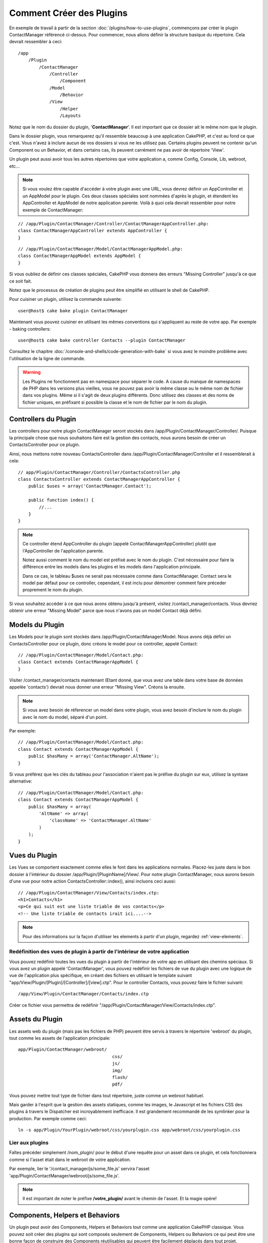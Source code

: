 Comment Créer des Plugins
#########################

En exemple de travail à partir de la section :doc:`/plugins/how-to-use-plugins`,
commençons par créer le plugin ContactManager
référencé ci-dessus. Pour commencer, nous allons définir la structure basique
du répertoire. Cela devrait ressembler à ceci::

    /app
        /Plugin
            /ContactManager
                /Controller
                    /Component
                /Model
                    /Behavior
                /View
                    /Helper
                    /Layouts

Notez que le nom du dossier du plugin, '**ContactManager**'. Il est important
que ce dossier ait le même nom que le plugin.

Dans le dossier plugin, vous remarquerez qu'il ressemble beaucoup à une
application CakePHP, et c'est au fond ce que c'est. Vous n'avez à inclure
aucun de vos dossiers si vous ne les utilisez pas. Certains plugins peuvent
ne contenir qu'un Component ou un Behavior, et dans certains cas, ils peuvent
carrément ne pas avoir de répertoire 'View'.

Un plugin peut aussi avoir tous les autres répertoires que votre application a,
comme Config, Console, Lib, webroot, etc...

.. note::

    Si vous voulez être capable d'accéder à votre plugin avec une URL, vous
    devrez définir un AppController et un AppModel pour le plugin. Ces deux
    classes spéciales sont nommées d'après le plugin, et étendent les
    AppController et AppModel de notre application parente. Voilà à quoi cela
    devrait ressembler pour notre exemple de ContactManager:

::

    // /app/Plugin/ContactManager/Controller/ContactManagerAppController.php:
    class ContactManagerAppController extends AppController {
    }

::

    // /app/Plugin/ContactManager/Model/ContactManagerAppModel.php:
    class ContactManagerAppModel extends AppModel {
    }

Si vous oubliez de définir ces classes spéciales, CakePHP vous donnera
des erreurs "Missing Controller" jusqu'à ce que ce soit fait.

Notez que le processus de création de plugins peut être
simplifié en utilisant le shell de CakePHP.

Pour cuisiner un plugin, utilisez la commande suivante::

    user@host$ cake bake plugin ContactManager

Maintenant vous pouvez cuisiner en utilisant les mêmes conventions qui
s'appliquent au reste de votre app. Par exemple - baking controllers::

    user@host$ cake bake controller Contacts --plugin ContactManager

Consultez le chapitre
:doc:`/console-and-shells/code-generation-with-bake` si vous avez le moindre
problème avec l'utilisation de la ligne de commande.

.. warning::

    Les Plugins ne fonctionnent pas en namespace pour séparer le code.
    A cause du manque de namespaces de PHP dans les versions plus vieilles, vous
    ne pouvez pas avoir la même classe ou le même nom de fichier dans vos
    plugins. Même si il s'agit de deux plugins différents. Donc utilisez des
    classes et des noms de fichier uniques, en préfixant si possible la classe
    et le nom de fichier par le nom du plugin.


Controllers du Plugin
=====================

Les controllers pour notre plugin ContactManager seront stockés dans
/app/Plugin/ContactManager/Controller/. Puisque la principale chose que
nous souhaitons faire est la gestion des contacts, nous aurons besoin de créer
un ContactsController pour ce plugin.

Ainsi, nous mettons notre nouveau ContactsController dans
/app/Plugin/ContactManager/Controller et il ressemblerait à cela::

    // app/Plugin/ContactManager/Controller/ContactsController.php
    class ContactsController extends ContactManagerAppController {
        public $uses = array('ContactManager.Contact');

        public function index() {
            //...
        }
    }

.. note::

    Ce controller étend AppController du plugin (appelé
    ContactManagerAppController) plutôt que l'AppController de l'application
    parente.

    Notez aussi comment le nom du model est préfixé avec le nom du plugin.
    C'est nécessaire pour faire la différence entre les models dans les
    plugins et les models dans l'application principale.

    Dans ce cas, le tableau $uses ne serait pas nécessaire comme dans
    ContactManager. Contact sera le model par défaut pour ce controller,
    cependant, il est inclu pour démontrer comment faire préceder proprement
    le nom du plugin.

Si vous souhaitez accéder à ce que nous avons obtenu jusqu'à présent, visitez
/contact_manager/contacts. Vous devriez obtenir une erreur "Missing Model"
parce que nous n'avons pas un model Contact déjà défini.

.. _plugin-models:

Models du Plugin
================

Les Models pour le plugin sont stockés dans /app/Plugin/ContactManager/Model.
Nous avons déjà défini un ContactsController pour ce plugin, donc créons le
model pour ce controller, appelé Contact::

    // /app/Plugin/ContactManager/Model/Contact.php:
    class Contact extends ContactManagerAppModel {
    }

Visiter /contact_manager/contacts maintenant (Etant donné, que vous avez une
table dans votre base de données appelée 'contacts') devrait nous donner une
erreur "Missing View".
Créons la ensuite.

.. note::

    Si vous avez besoin de réferencer un model dans votre plugin, vous avez
    besoin d'inclure le nom du plugin avec le nom du model, séparé d'un
    point.

Par exemple::

    // /app/Plugin/ContactManager/Model/Contact.php:
    class Contact extends ContactManagerAppModel {
        public $hasMany = array('ContactManager.AltName');
    }

Si vous préférez que les clés du tableau pour l'association n'aient pas
le préfixe du plugin sur eux, utilisez la syntaxe alternative::

    // /app/Plugin/ContactManager/Model/Contact.php:
    class Contact extends ContactManagerAppModel {
        public $hasMany = array(
            'AltName' => array(
                'className' => 'ContactManager.AltName'
            )
        );
    }

Vues du Plugin
==============

Les Vues se comportent exactement comme elles le font dans les applications
normales. Placez-les juste dans le bon dossier à l'intérieur du dossier
/app/Plugin/[PluginName]/View/. Pour notre plugin ContactManager, nous aurons
besoin d'une vue pour notre action ContactsController::index(), ainsi incluons
ceci aussi::

    // /app/Plugin/ContactManager/View/Contacts/index.ctp:
    <h1>Contacts</h1>
    <p>Ce qui suit est une liste triable de vos contacts</p>
    <!-- Une liste triable de contacts irait ici....-->

.. note::

    Pour des informations sur la façon d'utiliser les elements à partir d'un
    plugin, regardez :ref:`view-elements`.

Redéfinition des vues de plugin à partir de l'intérieur de votre application
----------------------------------------------------------------------------

Vous pouvez redéfinir toutes les vues du plugin à partir de l'intérieur de
votre app en utilisant des chemins spéciaux. Si vous avez un plugin appelé
'ContactManager', vous pouvez redéfinir les fichiers de vue du plugin avec
une logique de vue de l'application plus spécifique, en créant des fichiers en
utilisant le template suivant
"app/View/Plugin/[Plugin]/[Controller]/[view].ctp". Pour le controller
Contacts, vous pouvez faire le fichier suivant::

    /app/View/Plugin/ContactManager/Contacts/index.ctp

Créer ce fichier vous permettra de redéfinir
"/app/Plugin/ContactManager/View/Contacts/index.ctp".

.. _plugin-assets:


Assets du Plugin
================

Les assets web du plugin (mais pas les fichiers de PHP) peuvent être servis
à travers le répertoire 'webroot' du plugin, tout comme les assets de
l'application principale::

    app/Plugin/ContactManager/webroot/
                                        css/
                                        js/
                                        img/
                                        flash/
                                        pdf/

Vous pouvez mettre tout type de fichier dans tout répertoire, juste comme
un webroot habituel.

Mais garder à l'esprit que la gestion des assets statiques, comme les images,
le Javascript et les fichiers CSS des plugins à travers le Dispatcher est
incroyablement inefficace. Il est grandement recommandé de les symlinker pour
la production.
Par exemple comme ceci::

    ln -s app/Plugin/YourPlugin/webroot/css/yourplugin.css app/webroot/css/yourplugin.css

Lier aux plugins
----------------

Faîtes précéder simplement /nom_plugin/ pour le début d'une requête pour
un asset dans ce plugin, et cela fonctionnera comme si l'asset était dans le
webroot de votre application.

Par exemple, lier le '/contact_manager/js/some_file.js'
servira l'asset
'app/Plugin/ContactManager/webroot/js/some_file.js'.

.. note::

    Il est important de noter le préfixe **/votre_plugin/** avant le
    chemin de l'asset. Et la magie opére!

.. versionchanged:: 2.1
    Utilisez la :term:`syntaxe de plugin` pour accéder aux assets. Par exemple
    dans votre View::

        <?php echo $this->Html->css("ContactManager.style"); ?>


Components, Helpers et Behaviors
================================

Un plugin peut avoir des Components, Helpers et Behaviors tout comme
une application CakePHP classique. Vous pouvez soit créer des plugins
qui sont composés seulement de Components, Helpers ou Behaviors ce qui
peut être une bonne façon de construire des Components réutilisables
qui peuvent être facilement déplacés dans tout projet.

Construire ces components est exactement la même chose que de les construire
à l'intérieur d'une application habituelle, avec aucune convention spéciale
de nommage.

Faire référence avec votre component, depuis l'intérieur ou l'extérieur de
votre plugin nécessite seulement que vous préfixiez le nom du plugin avant le
nom du component. Par exemple::

    // Component défini dans le plugin 'ContactManager'
    class ExampleComponent extends Component {
    }

    // dans vos controllers:
    public $components = array('ContactManager.Example');

La même technique s'applique aux Helpers et aux Behaviors.

.. note::

    À la création de Helpers, vous verrez que AppHelper n'est pas
    automatiquement disponible. Vous pouvez déclarer les ressources dont vous
    avez besoin avec les uses::

        // Déclarez le use de AppHelper pour le Helper de votre Plugin
        App::uses('AppHelper', 'View/Helper');

Etendez votre Plugin
====================

Cet exemple est un bon début pour un plugin, mais il y a beaucoup plus
à faire. En règle général, tout ce que vous pouvez faire avec votre
application, vous pouvez le faire à l'intérieur d'un plugin à la place.

Continuez, incluez certaines librairies tierces dans 'Vendor', ajoutez
de nouveaux shells à la console de cake, et n'oubliez pas de créer des cas
de test ainsi les utilisateurs de votre plugin peuvent automatiquement tester
les fonctionnalités de votre plugin!

Dans notre exemple ContactManager, nous pourrions créer des actions
add/remove/edit/delete dans le ContactsController, intégrer la validation
dans le model Contact, et intégrer la fonctionnalité à laquelle on
pourrait s'attendre quand on gère ses contacts. A vous de décider ce qu'il
faut intégrer dans vos plugins. N'oubliez juste pas de partager votre code
avec la communauté afin que tout le monde puisse bénéficier de votre
component génial et réutilisable!

Astuces pour les Plugins
========================

Une fois qu'un plugin a été installé dans /app/Plugin/, vous pouvez y accéder
à l'URL /nom_plugin/nom_controller/action. Dans notre exemple de plugin
ContactManager, nous accédons à notre ContactsController à l'adresse
/contact_manager/contacts.

Quelques astuces de fin lorsque vous travaillez avec les plugins dans vos
applications CakePHP:

-  Si vous n'avez pas un [Plugin]AppController et
   [Plugin]AppModel, vous aurez des erreurs de type get missing Controller
   lorsque vous essayez d'accéder à un controller d'un plugin.
-  Vous pouvez définir vos propres layouts pour les plugins, dans le dossier
   app/Plugin/[Plugin]/View/Layouts. Sinon, les plugins utiliseront les
   layouts du dossier /app/View/Layouts par défaut.
-  Vous pouvez établir une communication inter-plugin en utilisant
   ``$this->requestAction('/plugin_name/controller_name/action');`` dans vos
   controllers.
-  Si vous utilisez requestAction, assurez-vous que les noms des controllers
   et des models sont aussi uniques que possibles. Sinon, vous aurez des
   erreurs PHP de type "redefined class ...".

Publiez votre Plugin
====================

Vous pouvez ajouter votre plugin sur
`plugins.cakephp.org <http://plugins.cakephp.org>`_.

Aussi, vous pouvez creér un fichier composer.json et publier votre plugin
sur `packagist.org <https://packagist.org/>`_.
De cette façon, il peut être facilement utilisé avec Composer.

Choisissez un nom de package avec une sémantique qui a du sens. Il devra
idéalement être préfixé avec la dépendance, dans ce cas "cakephp" comme le
framework.
Le nom de vendor sera habituellement votre nom d'utilisateur sous GitHub.
**N'utilisez pas** le namespace CakePHP (cakephp) puisqu'il est reservé
aux plugins appartenant à CakePHP.
La convention est d'utiliser les lettres en minuscule et les tirets en
séparateur.

Donc si vous créez un plugin "Logging" avec votre compte GitHub "FooBar", un
bon nom serait `foo-bar/cakephp-logging`.
Et le plugin "Localized" appartenant à  CakePHP peut être trouvé dans
`cakephp/localized`.

.. meta::
    :title lang=fr: Comment Créer des Plugins
    :keywords lang=fr: dossier plugin,configuration base de données,management module,peu d'espace,webroot,contactmanager,tableau,config,cakephp,models,php,répertoires,blog,plugins,applications
